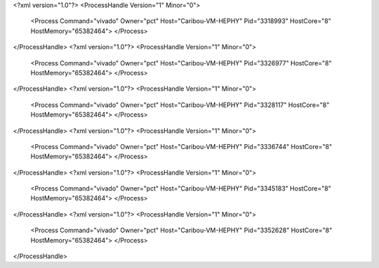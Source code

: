 <?xml version="1.0"?>
<ProcessHandle Version="1" Minor="0">
    <Process Command="vivado" Owner="pct" Host="Caribou-VM-HEPHY" Pid="3318993" HostCore="8" HostMemory="65382464">
    </Process>
</ProcessHandle>
<?xml version="1.0"?>
<ProcessHandle Version="1" Minor="0">
    <Process Command="vivado" Owner="pct" Host="Caribou-VM-HEPHY" Pid="3326977" HostCore="8" HostMemory="65382464">
    </Process>
</ProcessHandle>
<?xml version="1.0"?>
<ProcessHandle Version="1" Minor="0">
    <Process Command="vivado" Owner="pct" Host="Caribou-VM-HEPHY" Pid="3328117" HostCore="8" HostMemory="65382464">
    </Process>
</ProcessHandle>
<?xml version="1.0"?>
<ProcessHandle Version="1" Minor="0">
    <Process Command="vivado" Owner="pct" Host="Caribou-VM-HEPHY" Pid="3336744" HostCore="8" HostMemory="65382464">
    </Process>
</ProcessHandle>
<?xml version="1.0"?>
<ProcessHandle Version="1" Minor="0">
    <Process Command="vivado" Owner="pct" Host="Caribou-VM-HEPHY" Pid="3345183" HostCore="8" HostMemory="65382464">
    </Process>
</ProcessHandle>
<?xml version="1.0"?>
<ProcessHandle Version="1" Minor="0">
    <Process Command="vivado" Owner="pct" Host="Caribou-VM-HEPHY" Pid="3352628" HostCore="8" HostMemory="65382464">
    </Process>
</ProcessHandle>
